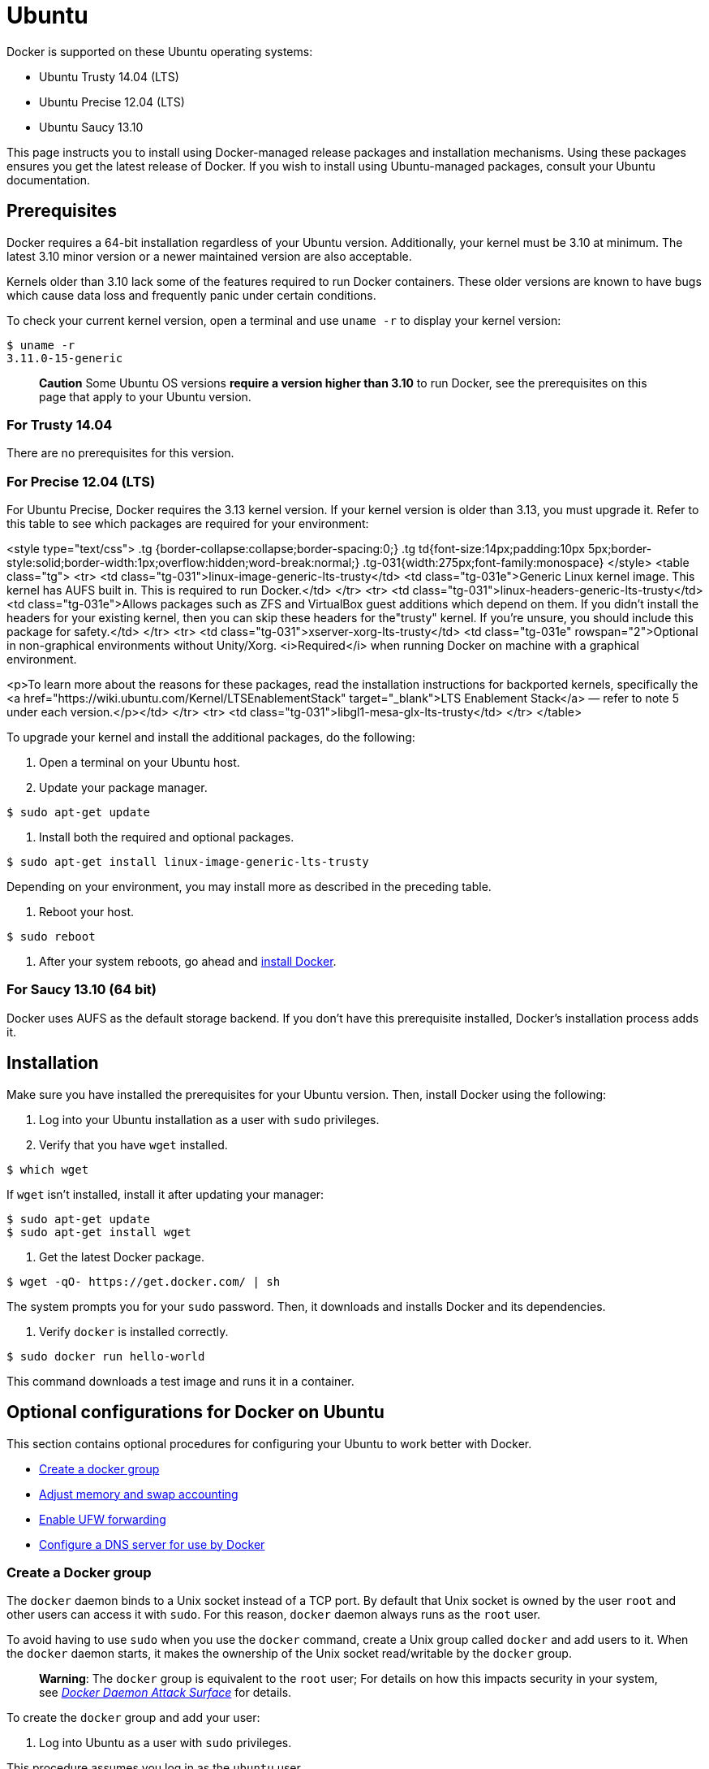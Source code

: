 = Ubuntu

Docker is supported on these Ubuntu operating systems:

* Ubuntu Trusty 14.04 (LTS)
* Ubuntu Precise 12.04 (LTS)
* Ubuntu Saucy 13.10

This page instructs you to install using Docker-managed release packages and
installation mechanisms. Using these packages ensures you get the latest release
of Docker. If you wish to install using Ubuntu-managed packages, consult your
Ubuntu documentation.

== Prerequisites

Docker requires a 64-bit installation regardless of your Ubuntu version.
Additionally, your kernel must be 3.10 at minimum. The latest 3.10 minor version
or a newer maintained version are also acceptable.

Kernels older than 3.10 lack some of the features required to run Docker
containers. These older versions are known to have bugs which cause data loss
and frequently panic under certain conditions.

To check your current kernel version, open a terminal and use `uname -r` to display
your kernel version:

----
$ uname -r 
3.11.0-15-generic
----

____

*Caution* Some Ubuntu OS versions *require a version higher than 3.10* to
run Docker, see the prerequisites on this page that apply to your Ubuntu
version.

____

=== For Trusty 14.04

There are no prerequisites for this version.

=== For Precise 12.04 (LTS)

For Ubuntu Precise, Docker requires the 3.13 kernel version. If your kernel
version is older than 3.13, you must upgrade it. Refer to this table to see
which packages are required for your environment:

<style type="text/css"> .tg {border-collapse:collapse;border-spacing:0;} .tg
td{font-size:14px;padding:10px
5px;border-style:solid;border-width:1px;overflow:hidden;word-break:normal;}
.tg-031{width:275px;font-family:monospace} </style> <table class="tg"> <tr> <td
class="tg-031">linux-image-generic-lts-trusty</td> <td class="tg-031e">Generic
Linux kernel image. This kernel has AUFS built in. This is required to run
Docker.</td> </tr> <tr> <td class="tg-031">linux-headers-generic-lts-trusty</td>
<td class="tg-031e">Allows packages such as ZFS and VirtualBox guest additions
which depend on them. If you didn't install the headers for your existing
kernel, then you can skip these headers for the"trusty" kernel. If you're
unsure, you should include this package for safety.</td> </tr> <tr> <td
class="tg-031">xserver-xorg-lts-trusty</td> <td class="tg-031e"
rowspan="2">Optional in non-graphical environments without Unity/Xorg.
<i>Required</i> when running Docker on machine with a graphical environment.

<p>To learn more about the reasons for these packages, read the installation
instructions for backported kernels, specifically the <a
href="https://wiki.ubuntu.com/Kernel/LTSEnablementStack" target="_blank">LTS
Enablement Stack</a> &mdash; refer to note 5 under each version.</p></td> </tr>
<tr> <td class="tg-031">libgl1-mesa-glx-lts-trusty</td> </tr> </table> &nbsp;

To upgrade your kernel and install the additional packages, do the following:

. Open a terminal on your Ubuntu host.

. Update your package manager.

----
$ sudo apt-get update
----

. Install both the required and optional packages.

----
$ sudo apt-get install linux-image-generic-lts-trusty
----

Depending on your environment, you may install more as described in the preceding table.

. Reboot your host.

----
$ sudo reboot
----

. After your system reboots, go ahead and <<installing-docker-on-ubuntu,install Docker>>.

=== For Saucy 13.10 (64 bit)

Docker uses AUFS as the default storage backend. If you don't have this
prerequisite installed, Docker's installation process adds it.

== Installation

Make sure you have installed the prerequisites for your Ubuntu version. Then,
install Docker using the following:

. Log into your Ubuntu installation as a user with `sudo` privileges.

. Verify that you have `wget` installed.

----
$ which wget
----

If `wget` isn't installed, install it after updating your manager:

----
$ sudo apt-get update
$ sudo apt-get install wget
----

. Get the latest Docker package.

----
$ wget -qO- https://get.docker.com/ | sh
----

The system prompts you for your `sudo` password. Then, it downloads and
installs Docker and its dependencies.

. Verify `docker` is installed correctly.

----
$ sudo docker run hello-world
----

This command downloads a test image and runs it in a container.

== Optional configurations for Docker on Ubuntu

This section contains optional procedures for configuring your Ubuntu to work
better with Docker.

* <<create-a-docker-group,Create a docker group>>
* <<adjust-memory-and-swap-accounting,Adjust memory and swap accounting>>
* <<enable-ufw-forwarding,Enable UFW forwarding>>
* <<configure-a-dns-server-for-docker,Configure a DNS server for use by Docker>>

=== Create a Docker group

The `docker` daemon binds to a Unix socket instead of a TCP port. By default
that Unix socket is owned by the user `root` and other users can access it with
`sudo`. For this reason, `docker` daemon always runs as the `root` user.

To avoid having to use `sudo` when you use the `docker` command, create a Unix
group called `docker` and add users to it. When the `docker` daemon starts, it
makes the ownership of the Unix socket read/writable by the `docker` group.

____

*Warning*: The `docker` group is equivalent to the `root` user; For details
on how this impacts security in your system, see link:/articles/security/#docker-daemon-attack-surface[_Docker Daemon Attack
Surface_] for details.

____

To create the `docker` group and add your user:

. Log into Ubuntu as a user with `sudo` privileges.

This procedure assumes you log in as the `ubuntu` user.

. Create the `docker` group and add your user.

----
$ sudo usermod -aG docker ubuntu
----

. Log out and log back in.

This ensures your user is running with the correct permissions.

. Verify your work by running `docker` without `sudo`.

----
$ docker run hello-world
----

=== Adjust memory and swap accounting

When users run Docker, they may see these messages when working with an image:

----
WARNING: Your kernel does not support cgroup swap limit. WARNING: Your
kernel does not support swap limit capabilities. Limitation discarded.
----

To prevent these messages, enable memory and swap accounting on your system. To
enable these on system using GNU GRUB (GNU GRand Unified Bootloader), do the
following.

. Log into Ubuntu as a user with `sudo` privileges.

. Edit the `/etc/default/grub` file.

. Set the `GRUB_CMDLINE_LINUX` value as follows:

----
GRUB_CMDLINE_LINUX="cgroup_enable=memory swapaccount=1"
----

. Save and close the file.

. Update GRUB.

----
$ sudo update-grub
----

. Reboot your system.

=== Enable UFW forwarding

If you use https://help.ubuntu.com/community/UFW[UFW (Uncomplicated Firewall)]
on the same host as you run Docker, you'll need to do additional configuration.
Docker uses a bridge to manage container networking. By default, UFW drops all
forwarding traffic. As a result, for Docker to run when UFW is
enabled, you must set UFW's forwarding policy appropriately.

Also, UFW's default set of rules denies all incoming traffic. If you want to be able
to reach your containers from another host then you should also allow incoming
connections on the Docker port (default `2375`).

To configure UFW and allow incoming connections on the Docker port:

. Log into Ubuntu as a user with `sudo` privileges.

. Verify that UFW is installed and enabled.

----
$ sudo ufw status
----

. Open the `/etc/default/ufw` file for editing.

----
$ sudo nano /etc/default/ufw
----

. Set the `DEFAULT_FORWARD_POLICY` policy to:

----
DEFAULT_FORWARD_POLICY="ACCEPT"
----

. Save and close the file.

. Reload UFW to use the new setting.

----
$ sudo ufw reload
----

. Allow incoming connections on the Docker port.

----
$ sudo ufw allow 2375/tcp
----

=== Configure a DNS server for use by Docker

Systems that run Ubuntu or an Ubuntu derivative on the desktop typically use
`127.0.0.1` as the default `nameserver` in `/etc/resolv.conf` file. The
NetworkManager also sets up `dnsmasq` to use the real DNS servers of the
connection and sets up `nameserver 127.0.0.1` in /`etc/resolv.conf`.

When starting containers on desktop machines with these configurations, Docker
users see this warning:

----
WARNING: Local (127.0.0.1) DNS resolver found in resolv.conf and containers
can't use it. Using default external servers : [8.8.8.8 8.8.4.4]
----

The warning occurs because Docker containers can't use the local DNS nameserver.
Instead, Docker defaults to using an external nameserver.

To avoid this warning, you can specify a DNS server for use by Docker
containers. Or, you can disable `dnsmasq` in NetworkManager. Though, disabling
`dnsmasq` might make DNS resolution slower on some networks.

To specify a DNS server for use by Docker:

. Log into Ubuntu as a user with `sudo` privileges.

. Open the `/etc/default/docker` file for editing.

----
$ sudo nano /etc/default/docker
----

. Add a setting for Docker.

----
DOCKER_OPTS="--dns 8.8.8.8"
----

Replace `8.8.8.8` with a local DNS server such as `192.168.1.1`. You can also
specify multiple DNS servers. Separated them with spaces, for example:

----
--dns 8.8.8.8 --dns 192.168.1.1
----

____

*Warning*: If you're doing this on a laptop which connects to various
networks, make sure to choose a public DNS server.

____

. Save and close the file.

. Restart the Docker daemon.

----
$ sudo restart docker
----

&nbsp;
&nbsp;

*Or, as an alternative to the previous procedure,* disable `dnsmasq` in
NetworkManager (this might slow your network).

. Open the `/etc/NetworkManager/NetworkManager.conf` file for editing.

----
$ sudo nano /etc/NetworkManager/NetworkManager.conf
----

. Comment out the `dns=dsnmasq` line:

----
dns=dnsmasq
----

. Save and close the file.

. Restart both the NetworkManager and Docker.

----
$ sudo restart network-manager $ sudo restart docker
----

== Upgrade Docker

To install the latest version of Docker with `wget`:

----
$ wget -qO- https://get.docker.com/ | sh
----

== Uninstallation

To uninstall the Docker package:

----
$ sudo apt-get purge lxc-docker
----

To uninstall the Docker package and dependencies that are no longer needed:

----
$ sudo apt-get autoremove --purge lxc-docker
----

The above commands will not remove images, containers, volumes, or user created
configuration files on your host. If you wish to delete all images, containers,
and volumes run the following command:

----
$ rm -rf /var/lib/docker
----

You must delete the user created configuration files manually.